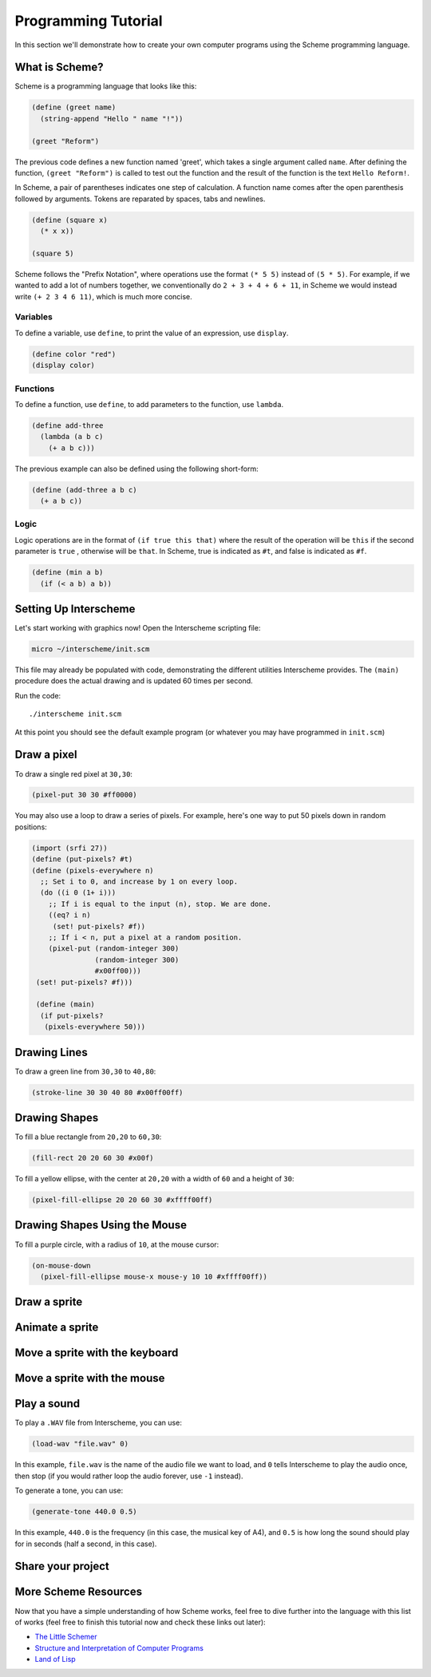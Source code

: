 Programming Tutorial
====================

In this section we'll demonstrate how to create your own computer
programs using the Scheme programming language.

What is Scheme?
---------------

Scheme is a programming language that looks like this:

.. code-block:: none

  (define (greet name)
    (string-append "Hello " name "!"))
 
  (greet "Reform")

The previous code defines a new function named 'greet', which takes a single
argument called ``name``. After defining the function, ``(greet "Reform")`` is 
called to test out the function and the result of the function is the 
text ``Hello Reform!``.

In Scheme, a pair of parentheses indicates one step of calculation. A function 
name comes after the open parenthesis followed by arguments. Tokens are 
reparated by spaces, tabs and newlines.

.. code-block:: none

 (define (square x)
   (* x x))
 
 (square 5)

Scheme follows the "Prefix Notation", where operations use the format 
``(* 5 5)`` instead of ``(5 * 5)``. For example, if we wanted to add a lot of 
numbers together, we conventionally do ``2 + 3 + 4 + 6 + 11``, in Scheme we 
would instead write ``(+ 2 3 4 6 11)``, which is much more concise.

Variables
^^^^^^^^^

To define a variable, use ``define``, to print the value of an expression, 
use ``display``.

.. code-block:: none

 (define color "red")
 (display color)

Functions
^^^^^^^^^

To define a function, use ``define``, to add parameters to the 
function, use ``lambda``. 

.. code-block:: none

 (define add-three
   (lambda (a b c)
     (+ a b c)))

The previous example can also be defined using the following short-form:

.. code-block:: none

 (define (add-three a b c)
   (+ a b c))

Logic
^^^^^

Logic operations are in the format of ``(if true this that)`` where 
the result of the operation will be ``this`` if the second parameter is ``true``
, otherwise will be ``that``. In Scheme, true is indicated as ``#t``, and false
is indicated as ``#f``.

.. code-block:: none

 (define (min a b) 
   (if (< a b) a b))

Setting Up Interscheme
----------------------

Let's start working with graphics now! Open the Interscheme scripting
file:

.. code-block:: none

 micro ~/interscheme/init.scm

This file may already be populated with code, demonstrating the
different utilities Interscheme provides.  The ``(main)`` procedure
does the actual drawing and is updated 60 times per second.

Run the code::

 ./interscheme init.scm

At this point you should see the default example program (or whatever
you may have programmed in ``init.scm``)

Draw a pixel
------------

To draw a single red pixel at ``30,30``:

.. code-block:: none

 (pixel-put 30 30 #ff0000)

You may also use a loop to draw a series of pixels. For example,
here's one way to put 50 pixels down in random positions:
 
.. code-block:: none

 (import (srfi 27))
 (define (put-pixels? #t)
 (define (pixels-everywhere n)
   ;; Set i to 0, and increase by 1 on every loop.
   (do ((i 0 (1+ i)))
     ;; If i is equal to the input (n), stop. We are done.
     ((eq? i n)
      (set! put-pixels? #f))
     ;; If i < n, put a pixel at a random position.
     (pixel-put (random-integer 300)
                (random-integer 300) 
                #x00ff00)))
  (set! put-pixels? #f)))

  (define (main)
   (if put-pixels?
    (pixels-everywhere 50)))
 
Drawing Lines
-------------

To draw a green line from ``30,30`` to ``40,80``:

.. code-block:: none

 (stroke-line 30 30 40 80 #x00ff00ff)

Drawing Shapes
--------------

To fill a blue rectangle from ``20,20`` to ``60,30``:

.. code-block:: none

 (fill-rect 20 20 60 30 #x00f)

To fill a yellow ellipse, with the center at ``20,20`` with a width of
``60`` and a height of ``30``:

.. code-block:: none

 (pixel-fill-ellipse 20 20 60 30 #xffff00ff)

Drawing Shapes Using the Mouse
------------------------------

To fill a purple circle, with a radius of ``10``, at the mouse cursor:

.. code-block:: none

 (on-mouse-down
   (pixel-fill-ellipse mouse-x mouse-y 10 10 #xffff00ff))

Draw a sprite
-------------

Animate a sprite
----------------

Move a sprite with the keyboard
-------------------------------

Move a sprite with the mouse
----------------------------

Play a sound
------------

To play a ``.WAV`` file from Interscheme, you can use:

.. code-block:: none

  (load-wav "file.wav" 0)

In this example, ``file.wav`` is the name of the audio file we want to
load, and ``0`` tells Interscheme to play the audio once, then stop
(if you would rather loop the audio forever, use ``-1`` instead).

To generate a tone, you can use:

.. code-block:: none
		
  (generate-tone 440.0 0.5)

In this example, ``440.0`` is the frequency (in this case, the musical
key of A4), and ``0.5`` is how long the sound should play for in
seconds (half a second, in this case).

Share your project
------------------


More Scheme Resources
---------------------

Now that you have a simple understanding of how Scheme works, feel
free to dive further into the language with this list of works (feel
free to finish this tutorial now and check these links out later):

- `The Little Schemer <https://mitpress.mit.edu/books/little-schemer-fourth-edition>`_
- `Structure and Interpretation of Computer Programs <https://mitpress.mit.edu/sites/default/files/sicp/index.html>`_
- `Land of Lisp <http://landoflisp.com/>`_
